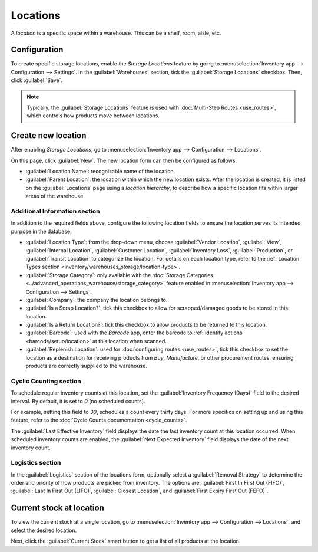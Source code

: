 =========
Locations
=========

A *location* is a specific space within a warehouse. This can be a shelf, room, aisle, etc.

Configuration
=============

To create specific storage locations, enable the *Storage Locations* feature by going to
:menuselection:`Inventory app --> Configuration --> Settings`. In the :guilabel:`Warehouses`
section, tick the :guilabel:`Storage Locations` checkbox. Then, click :guilabel:`Save`.

.. note::
   Typically, the :guilabel:`Storage Locations` feature is used with :doc:`Multi-Step Routes
   <use_routes>`, which controls how products move between locations.

.. image:: use_locations/enable-location.png
   :align: center
   :alt: Show Storage Locations feature.

Create new location
===================

After enabling *Storage Locations*, go to :menuselection:`Inventory app --> Configuration -->
Locations`.

.. image:: use_locations/locations.png
   :align: center
   :alt: List of internal locations.

On this page, click :guilabel:`New`. The new location form can then be configured as follows:

- :guilabel:`Location Name`: recognizable name of the location.
- :guilabel:`Parent Location`: the location within which the new location exists. After the location
  is created, it is listed on the :guilabel:`Locations` page using a *location hierarchy*, to
  describe how a specific location fits within larger areas of the warehouse.

  .. example::
    In `WH/Stock/Zone A/Refrigerator 1`, "Refrigerator 1" is the location name, "Zone A" is the
    parent location, and everything before it is the path showing where this spot is within the
    warehouse.

Additional Information section
------------------------------

In addition to the required fields above, configure the following location fields to ensure the
location serves its intended purpose in the database:

- :guilabel:`Location Type`: from the drop-down menu, choose :guilabel:`Vendor Location`,
  :guilabel:`View`, :guilabel:`Internal Location`, :guilabel:`Customer Location`,
  :guilabel:`Inventory Loss`, :guilabel:`Production`, or :guilabel:`Transit Location` to categorize
  the location. For details on each location type, refer to the :ref:`Location Types section
  <inventory/warehouses_storage/location-type>`.
- :guilabel:`Storage Category`: only available with the :doc:`Storage Categories
  <../advanced_operations_warehouse/storage_category>` feature enabled in :menuselection:`Inventory
  app --> Configuration --> Settings`.
- :guilabel:`Company`: the company the location belongs to.
- :guilabel:`Is a Scrap Location?`: tick this checkbox to allow for scrapped/damaged goods to be
  stored in this location.
- :guilabel:`Is a Return Location?`: tick this checkbox to allow products to be returned to this
  location.
- :guilabel:`Barcode`: used with the *Barcode* app, enter the barcode to :ref:`identify actions
  <barcode/setup/location>` at this location when scanned.
- :guilabel:`Replenish Location`: used for :doc:`configuring routes <use_routes>`, tick this
  checkbox to set the location as a destination for receiving products from *Buy*, *Manufacture*, or
  other procurement routes, ensuring products are correctly supplied to the warehouse.

.. image:: use_locations/new-location.png
   :align: center
   :alt: The form for creating a new location.

Cyclic Counting section
-----------------------

To schedule regular inventory counts at this location, set the :guilabel:`Inventory Frequency
(Days)` field to the desired interval. By default, it is set to `0` (no scheduled counts).

For example, setting this field to `30`, schedules a count every thirty days. For more specifics on
setting up and using this feature, refer to the :doc:`Cycle Counts documentation <cycle_counts>`.

The :guilabel:`Last Effective Inventory` field displays the date the last inventory count at this
location occurred. When scheduled inventory counts are enabled, the :guilabel:`Next Expected
Inventory` field displays the date of the next inventory count.

.. example::
   With inventory counts scheduled to occur every `30` days, and the :guilabel:`Last Effective
   Inventory` count occurring on July 16, the :guilabel:`Next Expected Inventory` is August 15.

   .. image:: use_locations/scheduled-count.png
      :align: center
      :alt: Show Cyclic Count section of the locations form.

Logistics section
-----------------

In the :guilabel:`Logistics` section of the locations form, optionally select a :guilabel:`Removal
Strategy` to determine the order and priority of how products are picked from inventory. The options
are: :guilabel:`First In First Out (FIFO)`, :guilabel:`Last In First Out (LIFO)`, :guilabel:`Closest
Location`, and :guilabel:`First Expiry First Out (FEFO)`.

.. seealso::
   :doc:`../advanced_operations_warehouse/removal`

Current stock at location
=========================

To view the current stock at a single location, go to :menuselection:`Inventory app -->
Configuration --> Locations`, and select the desired location.

Next, click the :guilabel:`Current Stock` smart button to get a list of all products at the
location.

.. example::
   A list of current stock at `Shelf 1` consists of `266` cabinets and `39` desks.

   .. image:: use_locations/current-stock.png
      :align: center
      :alt: Show stock at Shelf 1.
